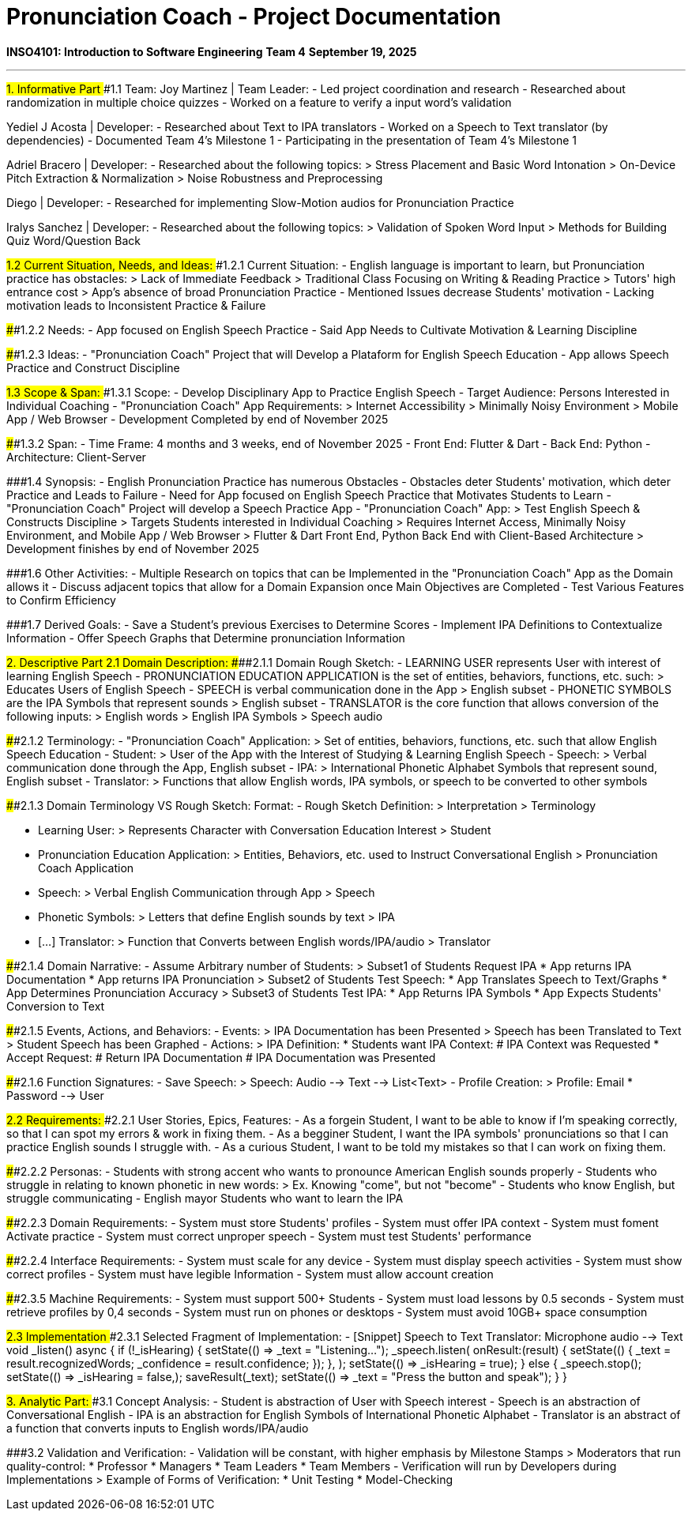 # Pronunciation Coach - Project Documentation

**INSO4101: Introduction to Software Engineering**
**Team 4**
**September 19, 2025**

---

##1. Informative Part
###1.1 Team:
Joy Martinez | Team Leader:
- Led project coordination and research
- Researched about randomization in multiple choice quizzes
- Worked on a feature to verify a input word's validation

Yediel J Acosta | Developer:
- Researched about Text to IPA translators
- Worked on a Speech to Text translator (by dependencies)
- Documented Team 4's Milestone 1
- Participating in the presentation of Team 4's Milestone 1

Adriel Bracero | Developer:
- Researched about the following topics:
  > Stress Placement and Basic Word Intonation
  > On-Device Pitch Extraction & Normalization
  > Noise Robustness and Preprocessing

Diego | Developer:
- Researched for implementing Slow-Motion audios for Pronunciation Practice

Iralys Sanchez | Developer:
- Researched about the following topics:
  > Validation of Spoken Word Input
  > Methods for Building Quiz Word/Question Back

###1.2 Current Situation, Needs, and Ideas:
####1.2.1 Current Situation:
- English language is important to learn, but Pronunciation practice has obstacles:
  > Lack of Immediate Feedback
  > Traditional Class Focusing on Writing & Reading Practice
  > Tutors' high entrance cost
  > App's absence of broad Pronunciation Practice
- Mentioned Issues decrease Students' motivation
- Lacking motivation leads to Inconsistent Practice & Failure

####1.2.2 Needs:
- App focused on English Speech Practice
- Said App Needs to Cultivate Motivation & Learning Discipline

####1.2.3 Ideas:
- "Pronunciation Coach" Project that will Develop a Plataform for English Speech Education
- App allows Speech Practice and Construct Discipline

###1.3 Scope & Span:
####1.3.1 Scope:
- Develop Disciplinary App to Practice English Speech
- Target Audience: Persons Interested in Individual Coaching
- "Pronunciation Coach" App Requirements:
  > Internet Accessibility
  > Minimally Noisy Environment
  > Mobile App / Web Browser
- Development Completed by end of November 2025

####1.3.2 Span:
- Time Frame: 4 months and 3 weeks, end of November 2025
- Front End: Flutter & Dart
- Back End: Python
- Architecture: Client-Server

###1.4 Synopsis:
- English Pronunciation Practice has numerous Obstacles
- Obstacles deter Students' motivation, which deter Practice and Leads to Failure
- Need for App focused on English Speech Practice that Motivates Students to Learn
- "Pronunciation Coach" Project will develop a Speech Practice App
- "Pronunciation Coach" App:
  > Test English Speech & Constructs Discipline
  > Targets Students interested in Individual Coaching
  > Requires Internet Access, Minimally Noisy Environment, and Mobile App / Web Browser
  > Flutter & Dart Front End, Python Back End with Client-Based Architecture
  > Development finishes by end of November 2025

###1.6 Other Activities:
- Multiple Research on topics that can be Implemented in the "Pronunciation Coach" App as the Domain allows it
- Discuss adjacent topics that allow for a Domain Expansion once Main Objectives are Completed
- Test Various Features to Confirm Efficiency

###1.7 Derived Goals:
- Save a Student's previous Exercises to Determine Scores
- Implement IPA Definitions to Contextualize Information
- Offer Speech Graphs that Determine pronunciation Information

##2. Descriptive Part
###2.1 Domain Description:
####2.1.1 Domain Rough Sketch:
- LEARNING USER represents User with interest of learning English Speech
- PRONUNCIATION EDUCATION APPLICATION is the set of entities, behaviors, functions, etc. such:
  > Educates Users of English Speech
- SPEECH is verbal communication done in the App
  > English subset
- PHONETIC SYMBOLS are the IPA Symbols that represent sounds
  > English subset
- TRANSLATOR is the core function that allows conversion of the following inputs:
  > English words
  > English IPA Symbols
  > Speech audio

####2.1.2 Terminology:
- "Pronunciation Coach" Application:
  > Set of entities, behaviors, functions, etc. such that allow English Speech Education
- Student:
  > User of the App with the Interest of Studying & Learning English Speech
- Speech:
  > Verbal communication done through the App, English subset
- IPA:
  > International Phonetic Alphabet Symbols that represent sound, English subset
- Translator:
  > Functions that allow English words, IPA symbols, or speech to be converted to other symbols

####2.1.3 Domain Terminology VS Rough Sketch:
Format:
- Rough Sketch Definition:
  > Interpretation
  > Terminology

- Learning User:
  > Represents Character with Conversation Education Interest
  > Student
- Pronunciation Education Application:
  > Entities, Behaviors, etc. used to Instruct Conversational English
  > Pronunciation Coach Application
- Speech:
  > Verbal English Communication through App
  > Speech
- Phonetic Symbols:
  > Letters that define English sounds by text
  > IPA
- [...] Translator:
  > Function that Converts between English words/IPA/audio
  > Translator

####2.1.4 Domain Narrative:
- Assume Arbitrary number of Students:
  > Subset1 of Students Request IPA
    * App returns IPA Documentation
    * App returns IPA Pronunciation
  > Subset2 of Students Test Speech:
    * App Translates Speech to Text/Graphs
    * App Determines Pronunciation Accuracy
  > Subset3 of Students Test IPA:
    * App Returns IPA Symbols
    * App Expects Students' Conversion to Text

####2.1.5 Events, Actions, and Behaviors:
- Events:
  > IPA Documentation has been Presented
  > Speech has been Translated to Text
  > Student Speech has been Graphed
- Actions:
  > IPA Definition:
    * Students want IPA Context:
      # IPA Context was Requested
    * Accept Request:
      # Return IPA Documentation
      # IPA Documentation was Presented

####2.1.6 Function Signatures:
- Save Speech:
  > Speech: Audio --> Text --> List<Text>
- Profile Creation:
  > Profile: Email * Password --> User

###2.2 Requirements:
####2.2.1 User Stories, Epics, Features:
- As a forgein Student, I want to be able to know if I'm speaking correctly, so that I can spot my errors & work in fixing them.
- As a begginer Student, I want the IPA symbols' pronunciations so that I can practice English sounds I struggle with.
- As a curious Student, I want to be told my mistakes so that I can work on fixing them.

####2.2.2 Personas:
- Students with strong accent who wants to pronounce American English sounds properly
- Students who struggle in relating to known phonetic in new words:
  > Ex. Knowing "come", but not "become"
- Students who know English, but struggle communicating
- English mayor Students who want to learn the IPA

####2.2.3 Domain Requirements:
- System must store Students' profiles
- System must offer IPA context
- System must foment Activate practice
- System must correct unproper speech
- System must test Students' performance

####2.2.4 Interface Requirements:
- System must scale for any device
- System must display speech activities
- System must show correct profiles
- System must have legible Information
- System must allow account creation

####2.3.5 Machine Requirements:
- System must support 500+ Students
- System must load lessons by 0.5 seconds
- System must retrieve profiles by 0,4 seconds
- System must run on phones or desktops
- System must avoid 10GB+ space consumption

###2.3 Implementation
####2.3.1 Selected Fragment of Implementation:
- [Snippet] Speech to Text Translator: Microphone audio --> Text
  void _listen() async {
    if (!_isHearing) {
      setState(() => _text = "Listening...");
      _speech.listen(
        onResult:(result) {
          setState(() {
            _text = result.recognizedWords;
            _confidence = result.confidence;
          });
        },
      );
      setState(() => _isHearing = true);
    } else {
      _speech.stop();
      setState(() => _isHearing = false,);
      saveResult(_text);
      setState(() => _text = "Press the button and speak");
    }
  } 

##3. Analytic Part:
###3.1 Concept Analysis:
- Student is abstraction of User with Speech interest
- Speech is an abstraction of Conversational English
- IPA is an abstraction for English Symbols of International Phonetic Alphabet
- Translator is an abstract of a function that converts inputs to English words/IPA/audio

###3.2 Validation and Verification:
- Validation will be constant, with higher emphasis by Milestone Stamps
  > Moderators that run quality-control:
    * Professor
    * Managers
    * Team Leaders
    * Team Members
- Verification will run by Developers during Implementations
  > Example of Forms of Verification:
    * Unit Testing
    * Model-Checking

